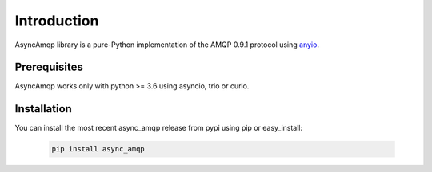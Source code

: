 Introduction
============

AsyncAmqp library is a pure-Python implementation of the AMQP 0.9.1 protocol using anyio_.

.. _anyio: https://github.com/agronholm/anyio/

Prerequisites
-------------

AsyncAmqp works only with python >= 3.6 using asyncio, trio or curio.

Installation
------------

You can install the most recent async_amqp release from pypi using pip or easy_install:

 .. code-block:: shell

    pip install async_amqp
